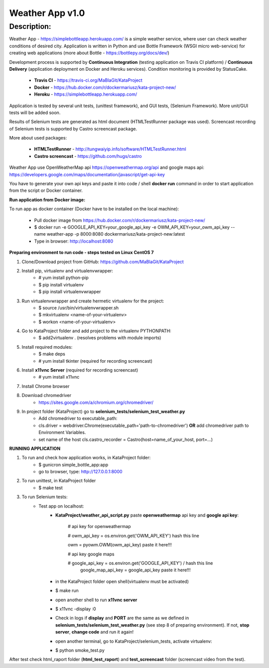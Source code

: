 ================
Weather App v1.0
================

Description:
============

Weather App - https://simplebottleapp.herokuapp.com/ is a simple weather service, where user can check weather conditions of desired city. Application is written in Python and use Bottle Framework (WSGI micro web-service) for creating web applications (more about Bottle - https://bottlepy.org/docs/dev/)

Development process is supported by **Continuous Integration** (testing application on Travis CI platform) / **Continuous Delivery** (application deployment on Docker and Heroku services). Condition monitoring is provided by StatusCake.

 - **Travis CI** - https://travis-ci.org/MaBlaGit/KataProject
 - **Docker** - https://hub.docker.com/r/dockermariusz/kata-project-new/
 - **Heroku** - https://simplebottleapp.herokuapp.com/

Application is tested by several unit tests, (unittest framework), and GUI tests, (Selenium Framework). More unit/GUI tests will be added soon.

Results of Selenium tests are generated as html document (HTMLTestRunner package was used). Screencast recording of Selenium tests is supported by Castro screencast package.

More about used packages:

 - **HTMLTestRunner** - http://tungwaiyip.info/software/HTMLTestRunner.html
 - **Castro screencast** - https://github.com/hugs/castro
 
Weather App use OpenWeatherMap api https://openweathermap.org/api and google maps api: https://developers.google.com/maps/documentation/javascript/get-api-key

You have to generate your own api keys and paste it into code / shell **docker run** command in order to start application from the script or Docker container.


**Run application from Docker image:**
 
To run app as docker container (Docker have to be installed on the local machine):

 - Pull docker image from https://hub.docker.com/r/dockermariusz/kata-project-new/

 - $ docker run -e GOOGLE_API_KEY=your_google_api_key -e OWM_API_KEY=your_owm_api_key --name           weather-app -p 8000:8080 dockermariusz/kata-project-new:latest

 - Type in browser: http://localhost:8080
          

**Preparing environment to run code - steps tested on Linux CentOS 7**
  
1. Clone/Download project from GitHub: https://github.com/MaBlaGit/KataProject
2. Install pip, virtualenv and virtualenvwrapper:
    - # yum install  python-pip
    - $ pip install virtualenv
    - $ pip install virtualenvwrapper
3. Run virtualenvwrapper and create hermetic virtualenv for the project:
    - $ source /usr/bin/virtualenvwrapper.sh
    - $ mkvirtualenv <name-of-your-virtualenv>
    - $ workon <name-of-your-virtualenv> 	
	
4. Go to KataProject folder and add project to the virtualenv PYTHONPATH:
    - $ add2virtualenv . (resolves problems with module imports)
5. Install required modules:
    - $ make deps
    - # yum install tkinter (required for recording screencast)
6. Install **x11vnc Server** (required for recording screencast)
	- # yum install x11vnc
	
7. Install Chrome browser

8. Download chromedriver
    - https://sites.google.com/a/chromium.org/chromedriver/

9. In project folder (KataProject) go to **selenium_tests/selenium_test_weather.py**
    - Add chromedriver to executable_path:
    - cls.driver = webdriver.Chrome(executable_path='path-to-chromedriver') **OR** add chromedriver path to Environment Variables.
    - set name of the host cls.castro_recorder = Castro(host=name_of_your_host, port=...)

**RUNNING APPLICATION**

1. To run and check how application works, in KataProject folder:
    - $ gunicron simple_bottle_app:app
    - go to browser, type: http://127.0.0.1:8000

2. To run unittest, in KataProject folder
	- $ make test

3. To run Selenium tests:
    - Test app on localhost:
         - **KataProject/weather_api_script.py** paste **openweathermap** api key and **google api key**:

            # api key for openweathermap
            
            # owm_api_key = os.environ.get('OWM_API_KEY') hash this line

            owm = pyowm.OWM(owm_api_key) paste it here!!!
            
            # api key google maps
            
            # google_api_key = os.environ.get('GOOGLE_API_KEY') / hash this line
              google_map_api_key = google_api_key paste it here!!!
             

         - in the KataProject folder open shell(virtualenv must be activated)
         - $ make run
         - open another shell to run **x11vnc server**
         - $ x11vnc -display :0
         - Check in logs if **display** and **PORT** are the same as we defined in **selenium_tests/selenium_test_weather.py** (see step 8 of preparing environment). If not,  **stop server**, **change code** and run it again!
         - open another terminal, go to KataProject/selenium_tests, activate virtualenv:
         - $ python smoke_test.py

After test check html_raport folder (**html_test_raport**) and **test_screencast** folder (screencast video from the test).



